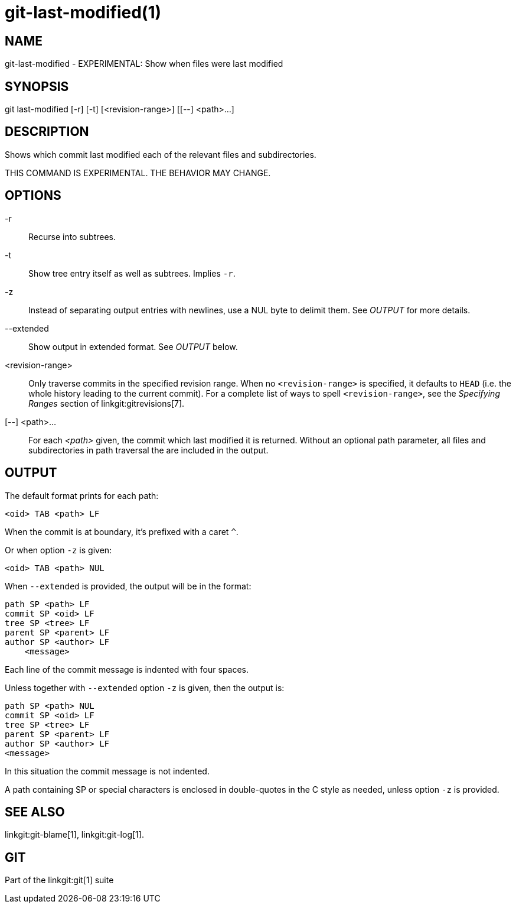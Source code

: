 git-last-modified(1)
====================

NAME
----
git-last-modified - EXPERIMENTAL: Show when files were last modified


SYNOPSIS
--------
[synopsis]
git last-modified [-r] [-t] [<revision-range>] [[--] <path>...]

DESCRIPTION
-----------

Shows which commit last modified each of the relevant files and subdirectories.

THIS COMMAND IS EXPERIMENTAL. THE BEHAVIOR MAY CHANGE.

OPTIONS
-------

-r::
	Recurse into subtrees.

-t::
	Show tree entry itself as well as subtrees.  Implies `-r`.

-z::

	Instead of separating output entries with newlines, use a NUL byte to
	delimit them. See 'OUTPUT' for more details.

--extended::
	Show output in extended format. See 'OUTPUT' below.

<revision-range>::
	Only traverse commits in the specified revision range. When no
	`<revision-range>` is specified, it defaults to `HEAD` (i.e. the whole
	history leading to the current commit). For a complete list of ways to
	spell `<revision-range>`, see the 'Specifying Ranges' section of
	linkgit:gitrevisions[7].

[--] <path>...::
	For each _<path>_ given, the commit which last modified it is returned.
	Without an optional path parameter, all files and subdirectories
	in path traversal the are included in the output.

OUTPUT
------

The default format prints for each path:

	<oid> TAB <path> LF

When the commit is at boundary, it's prefixed with a caret `^`.

Or when option `-z` is given:

	<oid> TAB <path> NUL

When `--extended` is provided, the output will be in the format:

	path SP <path> LF
	commit SP <oid> LF
	tree SP <tree> LF
	parent SP <parent> LF
	author SP <author> LF
	    <message>

Each line of the commit message is indented with four spaces.

Unless together with `--extended` option `-z` is given, then the output is:

	path SP <path> NUL
	commit SP <oid> LF
	tree SP <tree> LF
	parent SP <parent> LF
	author SP <author> LF
	<message>

In this situation the commit message is not indented.

A path containing SP or special characters is enclosed in double-quotes in the C
style as needed, unless option `-z` is provided.

SEE ALSO
--------
linkgit:git-blame[1],
linkgit:git-log[1].

GIT
---
Part of the linkgit:git[1] suite
